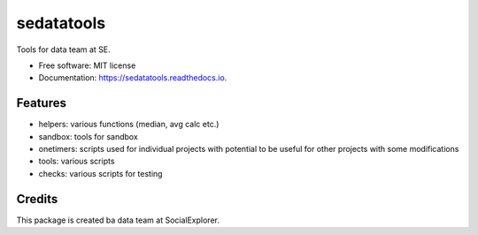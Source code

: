===========
sedatatools
===========


.. image:: https://img.shields.io/pypi/v/sedatatools.svg
        :target: https://pypi.python.org/pypi/sedatatools

.. image:: https://img.shields.io/travis/vedadr/sedatatools.svg
        :target: https://travis-ci.org/vedadr/sedatatools

.. image:: https://readthedocs.org/projects/sedatatools/badge/?version=latest
        :target: https://sedatatools.readthedocs.io/en/latest/?badge=latest
        :alt: Documentation Status


Tools for data team at SE.


* Free software: MIT license
* Documentation: https://sedatatools.readthedocs.io.


Features
--------

* helpers: various functions (median, avg calc etc.)
* sandbox: tools for sandbox
* onetimers: scripts used for individual projects with potential to be useful for other projects with some modifications
* tools: various scripts
* checks: various scripts for testing

Credits
-------

This package is created ba data team at SocialExplorer.

.. _SocialExplorer: https://SocialExplorer.com
